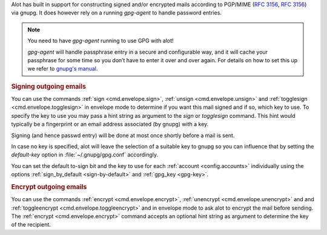 Alot has built in support for constructing signed and/or encrypted mails
according to PGP/MIME (:rfc:`3156`, :rfc:`3156`) via gnupg.
It does however rely on a running `gpg-agent` to handle password entries.

.. note:: You need to have `gpg-agent` running to use GPG with alot!

  `gpg-agent` will handle passphrase entry in a secure and configurable way, and it will cache your
  passphrase for some time so you don’t have to enter it over and over again. For details on how to
  set this up we refer to `gnupg's manual <http://www.gnupg.org/documentation/manuals/gnupg/>`_.

.. rubric:: Signing outgoing emails

You can use the commands :ref:`sign <cmd.envelope.sign>`,
:ref:`unsign <cmd.envelope.unsign>` and
:ref:`togglesign <cmd.envelope.togglesign>` in envelope mode
to determine if you want this mail signed and if so, which key to use.
To specify the key to use you may pass a hint string as argument to
the `sign` or `togglesign` command. This hint would typically
be a fingerprint or an email address associated (by gnupg) with a key.

Signing (and hence passwd entry) will be done at most once shortly before
a mail is sent.

In case no key is specified, alot will leave the selection of a suitable key to gnupg
so you can influence that by setting the `default-key` option in :file:`~/.gnupg/gpg.conf`
accordingly.

You can set the default to-sign bit and the key to use for each :ref:`account <config.accounts>`
individually using the options :ref:`sign_by_default <sign-by-default>` and :ref:`gpg_key <gpg-key>`.

.. rubric:: Encrypt outgoing emails

You can use the commands :ref:`encrypt <cmd.envelope.encrypt>`,
:ref:`unencrypt <cmd.envelope.unencrypt>` and
and :ref:`toggleencrypt <cmd.envelope.toggleencrypt>` and
in envelope mode to ask alot to encrypt the mail before sending.
The :ref:`encrypt <cmd.envelope.encrypt>` command accepts an optional
hint string as argument to determine the key of the recipient.
